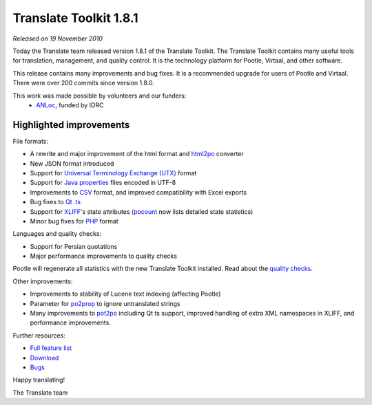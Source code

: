 Translate Toolkit 1.8.1
***********************

*Released on 19 November 2010*

Today the Translate team released version 1.8.1 of the Translate Toolkit.  The
Translate Toolkit contains many useful tools for translation, management, and
quality control. It is the technology platform for Pootle, Virtaal, and other
software.

This release contains many improvements and bug fixes. It is a recommended
upgrade for users of Pootle and Virtaal. There were over 200 commits since
version 1.8.0.

This work was made possible by volunteers and our funders:
 - ANLoc_, funded by IDRC


Highlighted improvements
========================

File formats:

- A rewrite and major improvement of the html format and html2po_ converter
- New JSON format introduced
- Support for `Universal Terminology Exchange (UTX)`_ format
- Support for `Java properties`_ files encoded in UTF-8
- Improvements to CSV_ format, and improved compatibility with Excel exports
- Bug fixes to `Qt .ts`_
- Support for XLIFF_'s state attributes (pocount_ now lists detailed state
  statistics)
- Minor bug fixes for PHP_ format

Languages and quality checks:

- Support for Persian quotations
- Major performance improvements to quality checks

Pootle will regenerate all statistics with the new Translate Toolkit installed.
Read about the `quality checks`_.

Other improvements:

- Improvements to stability of Lucene text indexing (affecting Pootle)
- Parameter for po2prop_ to ignore untranslated strings
- Many improvements to pot2po_ including Qt ts support, improved handling of
  extra XML namespaces in XLIFF, and performance improvements.

Further resources:

* `Full feature list`_
* Download_
* Bugs_


Happy translating!

The Translate team

.. _ANLoc: http://africanlocalisation.net/
.. _html2po: http://docs.translatehouse.org/projects/translate-toolkit/en/latest/commands/html2po.html
.. _Universal Terminology Exchange (UTX): http://docs.translatehouse.org/projects/translate-toolkit/en/latest/formats/utx.html
.. _Java properties: http://docs.translatehouse.org/projects/translate-toolkit/en/latest/formats/properties.html
.. _CSV: http://docs.translatehouse.org/projects/translate-toolkit/en/latest/formats/csv.html
.. _Qt .ts: http://docs.translatehouse.org/projects/translate-toolkit/en/latest/formats/ts.html
.. _XLIFF: http://docs.translatehouse.org/projects/translate-toolkit/en/latest/formats/xliff.html
.. _pocount: http://docs.translatehouse.org/projects/translate-toolkit/en/latest/commands/pocount.html
.. _PHP: http://docs.translatehouse.org/projects/translate-toolkit/en/latest/formats/php.html
.. _quality checks: http://docs.translatehouse.org/projects/translate-toolkit/en/latest/commands/pofilter_tests.html
.. _po2prop: http://docs.translatehouse.org/projects/translate-toolkit/en/latest/commands/prop2po.html
.. _pot2po: http://docs.translatehouse.org/projects/translate-toolkit/en/latest/commands/pot2po.html
.. _Full feature list: http://docs.translatehouse.org/projects/translate-toolkit/en/latest/features.html
.. _Download: http://sourceforge.net/projects/translate/files/Translate%20Toolkit/1.8.1/
.. _Bugs: https://github.com/translate/translate/issues
